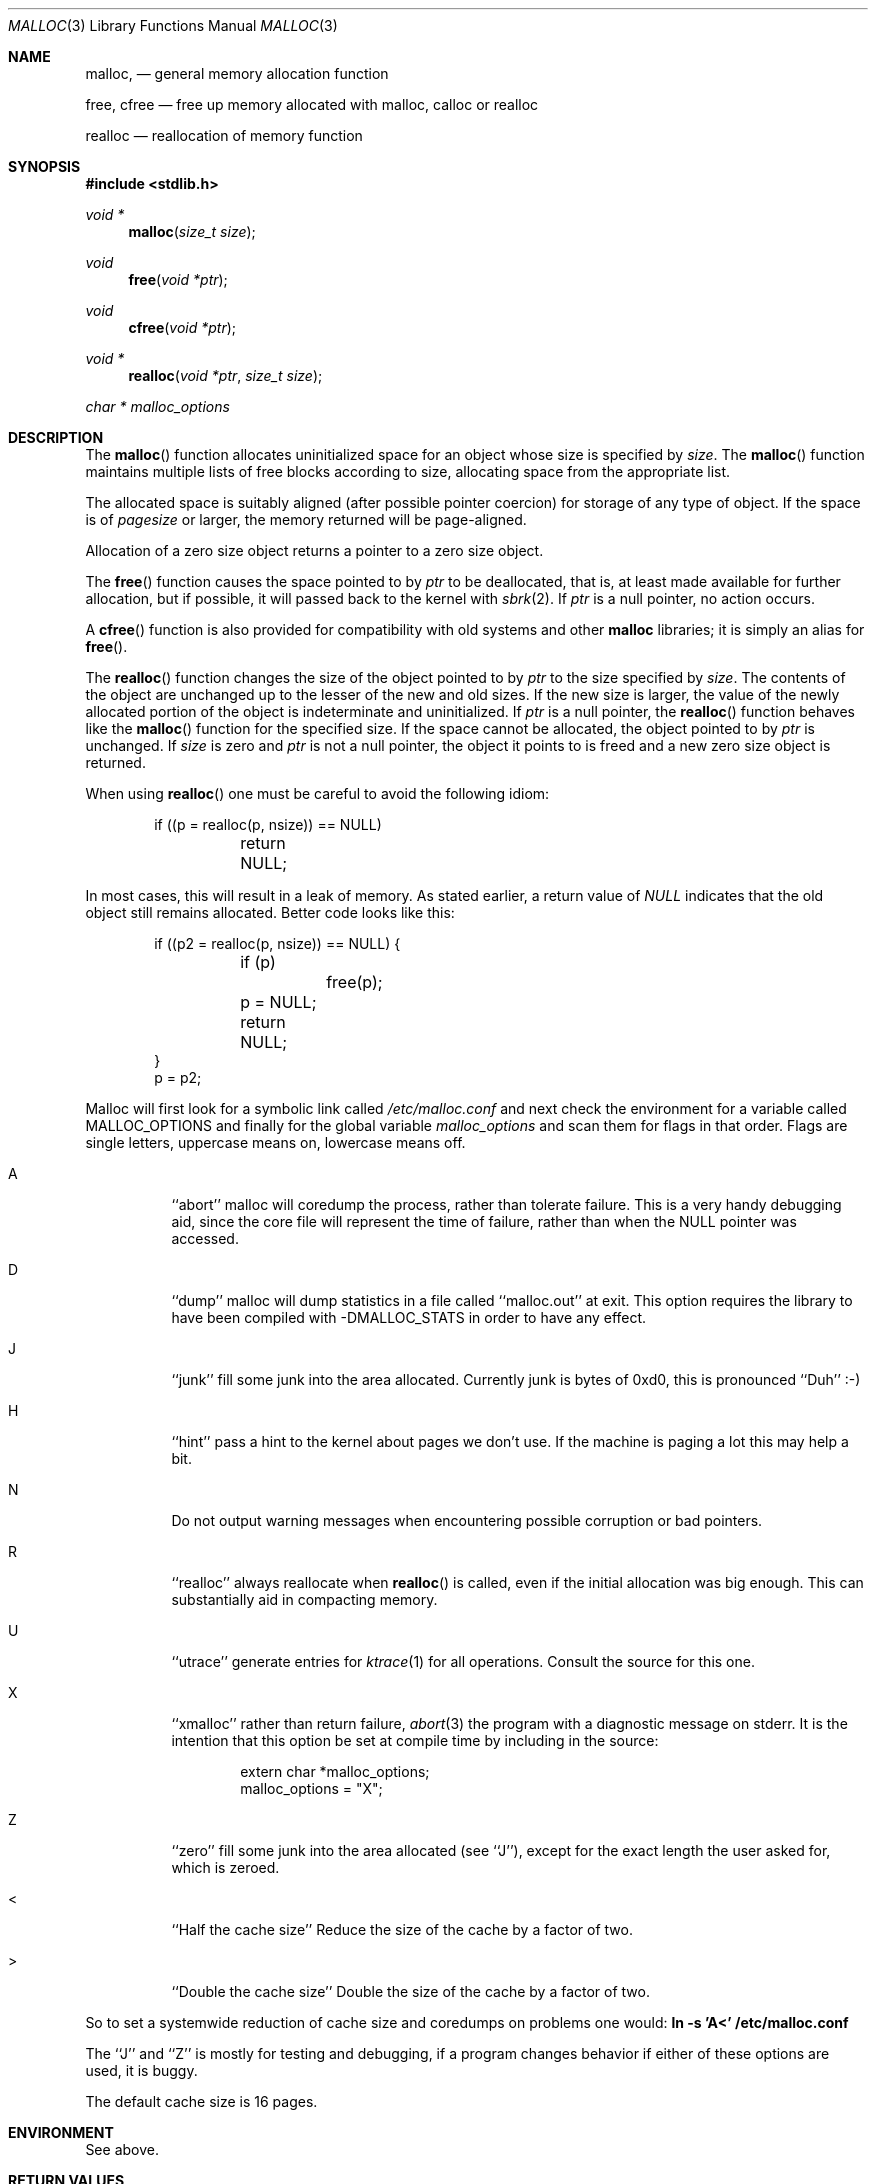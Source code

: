 .\" Copyright (c) 1980, 1991, 1993
.\"	The Regents of the University of California.  All rights reserved.
.\"
.\" This code is derived from software contributed to Berkeley by
.\" the American National Standards Committee X3, on Information
.\" Processing Systems.
.\"
.\" Redistribution and use in source and binary forms, with or without
.\" modification, are permitted provided that the following conditions
.\" are met:
.\" 1. Redistributions of source code must retain the above copyright
.\"    notice, this list of conditions and the following disclaimer.
.\" 2. Redistributions in binary form must reproduce the above copyright
.\"    notice, this list of conditions and the following disclaimer in the
.\"    documentation and/or other materials provided with the distribution.
.\" 3. All advertising materials mentioning features or use of this software
.\"    must display the following acknowledgement:
.\"	This product includes software developed by the University of
.\"	California, Berkeley and its contributors.
.\" 4. Neither the name of the University nor the names of its contributors
.\"    may be used to endorse or promote products derived from this software
.\"    without specific prior written permission.
.\"
.\" THIS SOFTWARE IS PROVIDED BY THE REGENTS AND CONTRIBUTORS ``AS IS'' AND
.\" ANY EXPRESS OR IMPLIED WARRANTIES, INCLUDING, BUT NOT LIMITED TO, THE
.\" IMPLIED WARRANTIES OF MERCHANTABILITY AND FITNESS FOR A PARTICULAR PURPOSE
.\" ARE DISCLAIMED.  IN NO EVENT SHALL THE REGENTS OR CONTRIBUTORS BE LIABLE
.\" FOR ANY DIRECT, INDIRECT, INCIDENTAL, SPECIAL, EXEMPLARY, OR CONSEQUENTIAL
.\" DAMAGES (INCLUDING, BUT NOT LIMITED TO, PROCUREMENT OF SUBSTITUTE GOODS
.\" OR SERVICES; LOSS OF USE, DATA, OR PROFITS; OR BUSINESS INTERRUPTION)
.\" HOWEVER CAUSED AND ON ANY THEORY OF LIABILITY, WHETHER IN CONTRACT, STRICT
.\" LIABILITY, OR TORT (INCLUDING NEGLIGENCE OR OTHERWISE) ARISING IN ANY WAY
.\" OUT OF THE USE OF THIS SOFTWARE, EVEN IF ADVISED OF THE POSSIBILITY OF
.\" SUCH DAMAGE.
.\"
.\"	$OpenBSD: src/lib/libc/stdlib/malloc.3,v 1.10 1998/11/17 23:41:43 aaron Exp $
.\"
.Dd August 27, 1996
.Dt MALLOC 3
.Os OpenBSD
.Sh NAME
.Nm malloc ,
.Nd general memory allocation function
.Pp
.Nm free ,
.Nm cfree
.Nd free up memory allocated with malloc, calloc or realloc
.Pp
.Nm realloc
.Nd reallocation of memory function
.Sh SYNOPSIS
.Fd #include <stdlib.h>
.Ft void *
.Fn malloc "size_t size"
.Ft void
.Fn free "void *ptr"
.Ft void
.Fn cfree "void *ptr"
.Ft void *
.Fn realloc "void *ptr" "size_t size"
.Ft char *
.Va malloc_options
.Sh DESCRIPTION
The
.Fn malloc
function allocates uninitialized space for an object whose
size is specified by
.Fa size .
The
.Fn malloc
function maintains multiple lists of free blocks according to size, allocating
space from the appropriate list.
.Pp
The allocated space is
suitably aligned (after possible pointer
coercion) for storage of any type of object. If the space is of
.Em pagesize
or larger, the memory returned will be page-aligned.
.Pp
Allocation of a zero size object returns a pointer to a zero size object.
.Pp
The
.Fn free
function causes the space pointed to by
.Fa ptr
to be deallocated, that is, at least made available for further allocation,
but if possible, it will passed back to the kernel with
.Xr sbrk 2 .
If
.Fa ptr
is a null pointer, no action occurs.
.Pp
A
.Fn cfree
function is also provided for compatibility with old systems and other
.Nm malloc
libraries; it is simply an alias for
.Fn free .
.Pp
The
.Fn realloc
function changes the size of the object pointed to by
.Fa ptr
to the size specified by
.Fa size .
The contents of the object are unchanged up to the lesser
of the new and old sizes.
If the new size is larger, the value of the newly allocated portion
of the object is indeterminate and uninitialized.
If
.Fa ptr
is a null pointer, the
.Fn realloc
function behaves like the
.Fn malloc 
function for the specified size.
If the space cannot be allocated, the object 
pointed to by
.Fa ptr
is unchanged.
If
.Fa size
is zero and
.Fa ptr
is not a null pointer, the object it points to is freed and a new zero size
object is returned.
.Pp
When using
.Fn realloc
one must be careful to avoid the following idiom:
.Pp
.Bd -literal -offset indent
if ((p = realloc(p, nsize)) == NULL)
	return NULL;
.Ed
.Pp
In most cases, this will result in a leak of memory.
As stated earlier, a return value of
.Fa NULL
indicates that the old object still remains allocated.
Better code looks like this:
.Bd -literal -offset indent
if ((p2 = realloc(p, nsize)) == NULL) {
	if (p)
		free(p);
	p = NULL;
	return NULL;
}
p = p2;
.Ed
.Pp
Malloc will first look for a symbolic link called
.Pa /etc/malloc.conf
and next check the environment for a variable called
.Ev MALLOC_OPTIONS
and finally for the global variable
.Va malloc_options
and scan them for flags in that order.
Flags are single letters, uppercase means on, lowercase means off.
.Bl -tag -width indent
.It A
``abort'' malloc will coredump the process, rather than tolerate failure.
This is a very handy debugging aid, since the core file will represent the
time of failure,
rather than when the NULL pointer was accessed.

.It D
``dump'' malloc will dump statistics in a file called ``malloc.out'' at exit.
This option requires the library to have been compiled with -DMALLOC_STATS in
order to have any effect.

.It J
``junk'' fill some junk into the area allocated.
Currently junk is bytes of 0xd0, this is pronounced ``Duh'' :-)

.It H
``hint'' pass a hint to the kernel about pages we don't use.  If the
machine is paging a lot this may help a bit.

.It N
Do not output warning messages when encountering possible corruption
or bad pointers.

.It R
``realloc'' always reallocate when
.Fn realloc
is called, even if the initial allocation was big enough.
This can substantially aid in compacting memory.

.It U
``utrace'' generate entries for
.Xr ktrace 1
for all operations.
Consult the source for this one.

.It X
``xmalloc'' 
rather than return failure,
.Xr abort 3
the program with a diagnostic message on stderr.
It is the intention that this option be set at compile time by
including in the source:
.Bd -literal -offset indent
extern char *malloc_options;
malloc_options = "X";
.Ed

.It Z
``zero'' fill some junk into the area allocated (see ``J''),
except for the exact length the user asked for, which is zeroed.

.It <
``Half the cache size'' Reduce the size of the cache by a factor of two.

.It >
``Double the cache size'' Double the size of the cache by a factor of two.
.El
.Pp
So to set a systemwide reduction of cache size and coredumps on problems
one would:
.Li ln -s 'A<' /etc/malloc.conf
.Pp
The ``J'' and ``Z'' is mostly for testing and debugging,
if a program changes behavior if either of these options are used,
it is buggy.
.Pp
The default cache size is 16 pages.
.Sh ENVIRONMENT
See above.
.Sh RETURN VALUES
The
.Fn malloc
function returns
a pointer to the allocated space if successful; otherwise
a null pointer is returned.
.Pp
The
.Fn free
function returns no value.
.Pp
The
.Fn realloc
function a pointer to the possibly moved allocated space;
otherwise a null pointer is returned.
.Sh MESSAGES
If 
.Fn malloc ,
.Fn free
or 
.Fn realloc
detects an error or warning condition,
a message will be printed to filedescriptor
2 (not using stdio).
Errors will always result in the process being 
.Xr abort 2 'ed,
If the ``A'' option has been specified, also warnings will
.Xr abort 2 
the process.
.Pp
Here is a brief description of the error messages and what they mean:
.Pp
``(ES): mumble mumble mumble'':
malloc have been compiled with -DEXTRA_SANITY and something looks
fishy in there.  Consult sources and or wizards.
.Pp
``allocation failed''
if the ``A'' option is specified it is an error for
.Fn malloc
or 
.Fn realloc
to return NULL.
.Pp
``mmap(2) failed, check limits.''
This is a rather weird condition that is most likely to mean that
the system is seriously overloaded or that your ulimits are sick.
.Pp
``freelist is destroyed.''
mallocs internal freelist has been stomped on.
.Pp
Here is a brief description of the warning messages and what they mean:
.Pp
``chunk/page is already free.''
A pointer to a free chunk is attempted freed again.
.Pp
``junk pointer, too high to make sense.''
The pointer doesn't make sense.  It's above the area of memory that
malloc knows something about.
This could be a pointer from some
.Xr mmap 2 'ed 
memory.
.Pp
``junk pointer, too low to make sense.''
The pointer doesn't make sense.  It's below the area of memory that
malloc knows something about.
This pointer probably came from your data or bss segments.
.Pp
``malloc() has never been called.''
Nothing has ever been allocated, yet something is being freed or
realloc'ed.
.Pp
``modified (chunk-/page-) pointer.''
The pointer passed to free or realloc has been modified.
.Pp
``pointer to wrong page.''
The pointer that malloc is trying to free is not pointing to
a sensible page.
.Pp
``recursive call.''
You have tried to call recursively into these functions.
I can only imagine this as happening if you call one of these
functions from a signal function, which happens to be called
while you're already in here.
Well, sorry to say: that's not supported.
If this is a problem for you I'd like to hear about it.  It
would be possible to add a sigblock() around this package,
but it would have a performance penalty that is not acceptable
as the default.
.Pp
``unknown char in MALLOC_OPTIONS''
we found something we didn't understand.
.Sh FILES
.Bl -tag -width "/etc/malloc.conf"
.It Pa /etc/malloc.conf
symbolic link to file containing option flags
.Sh SEE ALSO
.Xr brk 2 ,
.Xr alloca 3 ,
.Xr calloc 3 ,
.Xr getpagesize 3 ,
.Xr memory 3
.Pa /usr/share/doc/papers/malloc.ascii.gz
.Sh STANDARDS
The
.Fn malloc
function conforms to
.St -ansiC .
.Sh HISTORY
The present implementation of malloc started out as a filesystem on a drum
attached to a 20bit binary challenged computer built with discrete germanium
transistors, and it has since graduated to handle primary storage rather than
secondary.
.Pp
The main difference from other malloc implementations are believed to be that
the free pages are not accessed until allocated.
Most malloc implementations will store a data structure containing a, 
possibly double-, linked list in the free chunks of memory, used to tie
all the free memory together.
That is a quite suboptimal thing to do.
Every time the free-list is traversed, all the otherwise unused, and very
likely paged out, pages get faulted into primary memory, just to see what
lies after them in the list.
.Pp
On systems which are paging, this can make a factor five in difference on the
page-faults of a process.

